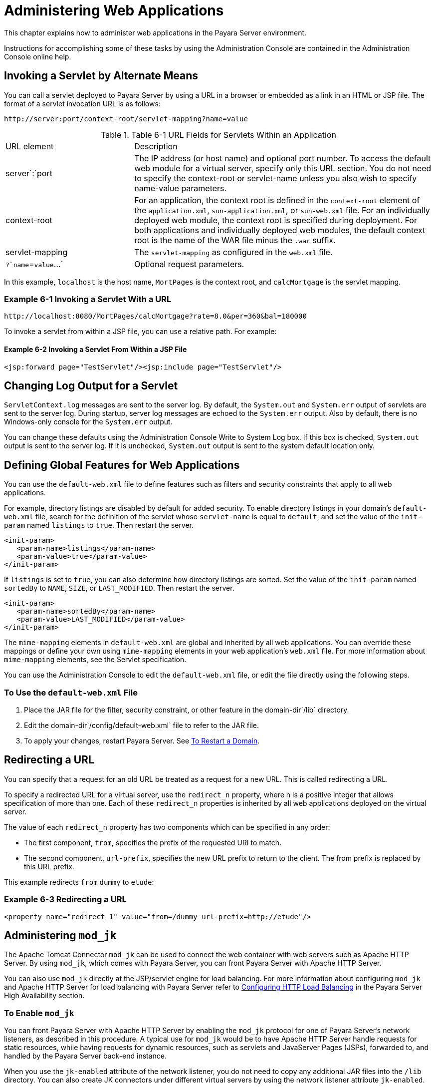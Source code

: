 [[administering-web-applications]]
= Administering Web Applications

This chapter explains how to administer web applications in the Payara Server environment.

Instructions for accomplishing some of these tasks by using the Administration Console are contained in the Administration Console online help.

[[invoking-a-servlet-by-alternate-means]]
== Invoking a Servlet by Alternate Means

You can call a servlet deployed to Payara Server by using a URL in a browser or embedded as a link in an HTML or JSP file. The format of a servlet invocation URL is as follows:

[source,text]
----
http://server:port/context-root/servlet-mapping?name=value
----

.Table 6-1 URL Fields for Servlets Within an Application
[header, cols="3,7"]
|===
|URL element
|Description
|server`:`port
| The IP address (or host name) and optional port number. To access the default web module for a virtual server, specify only this URL section. You do not need to specify the context-root or servlet-name unless you also wish to specify name-value parameters.

| context-root
| For an application, the context root is defined in the `context-root` element of the `application.xml`, `sun-application.xml`, or `sun-web.xml` file. For an individually deployed web module, the context  root is specified during deployment. For both applications and individually deployed web modules, the default context root is the name of the WAR file minus the `.war` suffix.

| servlet-mapping
| The `servlet-mapping` as configured in the `web.xml` file.

| `?`name`=`value`...`
| Optional request parameters.
|===

In this example, `localhost` is the host name, `MortPages` is the context root, and `calcMortgage` is the servlet mapping.

=== *Example 6-1 Invoking a Servlet With a URL*
[source,text]
----
http://localhost:8080/MortPages/calcMortgage?rate=8.0&per=360&bal=180000
----

To invoke a servlet from within a JSP file, you can use a relative path. For example:

==== *Example 6-2 Invoking a Servlet From Within a JSP File*
[source,text]
----
<jsp:forward page="TestServlet"/><jsp:include page="TestServlet"/>
----

[[changing-log-output-for-a-servlet]]
== Changing Log Output for a Servlet

`ServletContext.log` messages are sent to the server log. By default, the `System.out` and `System.err` output of servlets are sent to the server log. During startup, server log messages are echoed to the `System.err` output. Also by default, there is no Windows-only console for the `System.err` output.

You can change these defaults using the Administration Console Write to System Log box. If this box is checked, `System.out` output is sent to the server log. If it is unchecked, `System.out` output is sent to the system default location only.

[[defining-global-features-for-web-applications]]
== Defining Global Features for Web Applications

You can use the `default-web.xml` file to define features such as filters and security constraints that apply to all web applications.

For example, directory listings are disabled by default for added security. To enable directory listings in your domain's `default-web.xml` file, search for the definition of the servlet whose `servlet-name` is equal to `default`, and set the value of the `init-param` named `listings` to `true`. Then restart the server.

[source,xml]
----
<init-param>
   <param-name>listings</param-name>
   <param-value>true</param-value>
</init-param>
----

If `listings` is set to `true`, you can also determine how directory listings are sorted. Set the value of the `init-param` named `sortedBy` to `NAME`, `SIZE`, or `LAST_MODIFIED`. Then restart the server.

[source,xml]
----
<init-param>
   <param-name>sortedBy</param-name>
   <param-value>LAST_MODIFIED</param-value>
</init-param>
----

The `mime-mapping` elements in `default-web.xml` are global and inherited by all web applications. You can override these mappings or define your own using `mime-mapping` elements in your web application's `web.xml` file. For more information about `mime-mapping` elements, see the Servlet specification.

You can use the Administration Console to edit the `default-web.xml` file, or edit the file directly using the following steps.

[[to-use-the-default-web.xml-file]]
=== To Use the `default-web.xml` File

. Place the JAR file for the filter, security constraint, or other feature in the domain-dir`/lib` directory.
. Edit the domain-dir`/config/default-web.xml` file to refer to the JAR file.
. To apply your changes, restart Payara Server. See xref:Technical Documentation/Payara Server Documentation/General Administration/domains.adoc#to-restart-a-domain[To Restart a Domain].

[[redirecting-a-url]]
== Redirecting a URL

You can specify that a request for an old URL be treated as a request for a new URL. This is called redirecting a URL.

To specify a redirected URL for a virtual server, use the `redirect_n` property, where n is a positive integer that allows specification of more than one. Each of these `redirect_n` properties is inherited by all web applications deployed on the virtual server.

The value of each `redirect_n` property has two components which can be specified in any order:

* The first component, `from`, specifies the prefix of the requested URI to match.
* The second component, `url-prefix`, specifies the new URL prefix to return to the client. The from prefix is replaced by this URL prefix.


This example redirects `from` `dummy` to `etude`:

=== *Example 6-3 Redirecting a URL*
[source,xml]
----
<property name="redirect_1" value="from=/dummy url-prefix=http://etude"/>
----

[[administering-mod_jk]]
== Administering `mod_jk`

The Apache Tomcat Connector `mod_jk` can be used to connect the web container with web servers such as Apache HTTP Server. By using `mod_jk`, which comes with Payara Server, you can front Payara Server with Apache HTTP Server.

You can also use `mod_jk` directly at the JSP/servlet engine for load balancing. For more information about configuring `mod_jk` and Apache HTTP Server for load
balancing with Payara Server refer to xref:Technical Documentation/Payara Server Documentation/High Availability/Configuring HTTP Load Balancing.adoc#configuring-http-load-balancing[Configuring HTTP Load Balancing] in the Payara Server High Availability section.

[[to-enable-mod_jk]]
=== To Enable `mod_jk`

You can front Payara Server with Apache HTTP Server by enabling the `mod_jk` protocol for one of Payara Server's network listeners, as described in this procedure. A typical use for `mod_jk` would be to have Apache HTTP Server handle requests for static resources, while having requests for dynamic resources, such as servlets and JavaServer Pages (JSPs), forwarded to, and handled by the Payara Server back-end instance.

When you use the `jk-enabled` attribute of the network listener, you do not need to copy any additional JAR files into the `/lib` directory. You can also create JK connectors under different virtual servers by using the network listener attribute `jk-enabled`.

. Install Apache HTTP Server and `mod_jk`.
* For information on installing Apache HTTP Server, see `https://httpd.apache.org/docs/2.4/install.html`.
* For information on installing `mod_jk`, see `http://tomcat.apache.org/connectors-doc/webserver_howto/apache.html`.
. Configure the following files:
* `apache2/conf/httpd.conf`, the main Apache configuration file
* `apache2/conf/workers.properties` xref:Technical Documentation/Payara Server Documentation/General Administration/webapps.adoc#example-6-4[Example 6-4] and
xref:Technical Documentation/Payara Server Documentation/General Administration/webapps.adoc#example-6-5[Example 6-5] provide examples of configuring these two files.
. Start Apache HTTP Server (`httpd`).
. Start Payara Server with at least one web application deployed. +
In order for the `mod_jk`-enabled network listener to start listening for requests, the web container must be started. Normally, this is achieved by deploying a web application.
. Create a jk-enabled network listener by using the xref:ROOT:Technical Documentation/Payara Server Documentation/Command Reference/create-network-listener.adoc[`create-network-listener`] subcommand.
+
[source,shell]
----
asadmin> create-network-listener --protocol http-listener-1 \
--listenerport 8009 --jkenabled true jk-connector
----
. If you are using the `glassfish-jk.properties` file to use non-default values of attributes described at `http://tomcat.apache.org/tomcat-5.5-doc/config/ajp.html`), set the `jk-configuration-file` property of the network listener to the fully-qualified file name of the `glassfish-jk.properties` file.
+
[source,shell]
----
asadmin> set server-config.network-config.network-listeners.network-listener.\
jk-connector.jk-configuration-file=domain-dir/config/glassfish-jk.properties
----
. If you expect to need more than five threads for the listener, increase the maximum threads in the `http-thread-pool` pool:
+
[source,shell]
----
asadmin> set configs.config.server-config.thread-pools.thread-pool.\
http-thread-pool.max-thread-pool-size=value
----
. To apply your changes, restart Payara Server. See xref:Technical Documentation/Payara Server Documentation/General Administration/domains.adoc#to-restart-a-domain[To Restart a Domain].

[[example-6-4]]
==== *Example 6-4 `httpd.conf` File for `mod_jk`*

This example shows an `httpd.conf` file that is set for `mod_jk`. In this example, `mod_jk` used as a simple pass-through.

[source,text]
----
LoadModule jk_module /usr/lib/httpd/modules/mod_jk.so
JkWorkersFile /etc/httpd/conf/worker.properties
# Where to put jk logs
JkLogFile /var/log/httpd/mod_jk.log
# Set the jk log level [debug/error/info]
JkLogLevel debug
# Select the log format
JkLogStampFormat "[%a %b %d %H:%M:%S %Y] "
# JkOptions indicate to send SSL KEY SIZE,
JkOptions +ForwardKeySize +ForwardURICompat -ForwardDirectories
# JkRequestLogFormat set the request format
JkRequestLogFormat "%w %V %T"
# Send all jsp requests to GlassFish
JkMount /*.jsp worker1
# Send all glassfish-test requests to GlassFish
JkMount /glassfish-test/* worker1
----

[[example-6-5]]
==== *Example 6-5 `workers.properties` File for `mod_jk`*

This example shows a `workers.properties` that is set for `mod_jk`. This `workers.properties` file is referenced in the second line of xref:Technical Documentation/Payara Server Documentation/General Administration/webapps.adoc#example-6-4[Example 6-4].

[source,text]
----
# Define 1 real worker using ajp13
worker.list=worker1
# Set properties for worker1 (ajp13)
worker.worker1.type=ajp13
worker.worker1.host=localhost
worker.worker1.port=8009
----

* For more information on Apache, see `http://httpd.apache.org/`.
* For more information on Apache Tomcat Connector, see `http://tomcat.apache.org/connectors-doc/index.html`.

[[to-load-balance-using-mod_jk-and-payara-server]]
=== To Load Balance Using `mod_jk` and Payara Server

Load balancing is the process of dividing the amount of work that a computer has to do between two or more computers so that more work gets done in the same amount of time. Load balancing can be configured with or without security.

In order to support stickiness, the Apache `mod_jk` load balancer relies on a `jvmRoute` system property that is included in any `JSESSIONID` received by the load balancer. This means that every Payara Server instance that is front-ended by the Apache load balancer must be configured with a unique
`jvmRoute` system property.

.  On each of the instances, perform the steps in  xref:Technical Documentation/Payara Server Documentation/General Administration/webapps.adoc#to-enable-mod_jk[To Enable `mod_jk`]. +
If your instances run on the same machine, you must choose different JK ports. The ports must match `worker.worker*.port` in your `workers.properties` file. See the properties file in xref:Technical Documentation/Payara Server Documentation/General Administration/webapps.adoc#example-6-5[Example 6-5].

. On each of the instances, create the `jvmRoute` system property of Payara Server by using the xref:ROOT:Technical Documentation/Payara Server Documentation/Command Reference/create-jvm-options.adoc[`create-jvm-options`] subcommand. +
Use the following format:
+
[source,shell]
----
asadmin> create-jvm-options "-DjvmRoute=/instance-worker-name"/
----
where instance-worker-name is the name of the worker that you defined to
represent the instance in the `workers.properties` file.
. To apply your changes, restart Apache HTTP Server and Payara Server.

[[example-6-6]]
==== *Example 6-6 `httpd.conf` File for Load Balancing*

This example shows an `httpd.conf` file that is set for load balancing.

[source,text]
----
LoadModule jk_module /usr/lib/httpd/modules/mod_jk.so
JkWorkersFile /etc/httpd/conf/worker.properties
# Where to put jk logs
JkLogFile /var/log/httpd/mod_jk.log
# Set the jk log level [debug/error/info]
JkLogLevel debug
# Select the log format
JkLogStampFormat "[%a %b %d %H:%M:%S %Y] "
# JkOptions indicate to send SSL KEY SIZE,
JkOptions +ForwardKeySize +ForwardURICompat -ForwardDirectories
# JkRequestLogFormat set the request format
JkRequestLogFormat "%w %V %T"
# Send all jsp requests to Payara Server
JkMount /*.jsp worker1
# Send all glassfish-test requests to Payara Server
JkMount /glassfish-test/* loadbalancer
----

[[example-6-7]]
==== *Example 6-7 `workers.properties` File for Load Balancing*

This example shows a `workers.properties` or `glassfish-jk.properties` file that is set for load balancing. The `worker.worker*.port` should match with JK ports you created.

[source,text]
----
worker.list=worker1,worker2,loadbalancer
worker.worker1.type=ajp13
worker.worker1.host=localhost
worker.worker1.port=8009
worker.worker1.lbfactor=1
worker.worker1.socket_keepalive=1
worker.worker1.socket_timeout=300
worker.worker2.type=ajp13
worker.worker2.host=localhost
worker.worker2.port=8010
worker.worker2.lbfactor=1
worker.worker2.socket_keepalive=1
worker.worker2.socket_timeout=300
worker.loadbalancer.type=lb
worker.loadbalancer.balance_workers=worker1,worker2
----

[[to-enable-ssl-between-the-mod_jk-load-balancer-and-the-browser]]
=== To Enable SSL Between the `mod_jk` Load Balancer and the Browser

To activate security for `mod_jk` on Payara Server, you must first generate a Secure Socket Layer (SSL) self-signed certificate on the Apache HTTP Server with the `mod_ssl` module. The tasks include generating a private key, a Certificate Signing Request (CSR), a self-signed certificate, and configuring SSL-enabled virtual hosts.

Before You Begin, The `mod_jk` connector must be enabled.

. Generate the private key as follows:
+
[source,shell]
----
openssl genrsa -des3 -rand file1:file2:file3:file4:file5 -out server.key 1024
----
where `file1:file2:` and so on represents the random compressed files.

. Remove the pass-phrase from the key as follows:
+
[source,shell]
----
openssl rsa -in server.key -out server.pem
----

. Generate the CSR is as follows:
+
[source,shell]
----
openssl req -new -key server.pem -out server.csr
----
Enter the information you are prompted for.
. Generate a temporary certificate as follows: +
[source,shell]
----
openssl x509 -req -days 60 -in server.csr -signkey server.pem -out server.crt
----
This temporary certificate is good for 60 days.
. Create the `http-ssl.conf` file under the `/etc/apache2/conf.d` directory.
. In the `http-ssl.conf` file, add one of the following redirects:
* Redirect a web application, for example, `JkMount /hello/* worker1`.
* Redirect all requests, for example, `JkMount /* worker1`. +
[source,text]
----
# Send all jsp requests to GlassFish
JkMount /*.jsp worker1
# Send all glassfish-test requests to GlassFish
JkMount /glassfish-test/* loadbalancer
----

[[example-6-8]]
==== *Example 6-8 `http-ssl.conf` File for `mod_jk` Security*

A basic SSL-enabled virtual host will appear in the `http-ssl.conf` file. In this example, all requests are redirected.

[source,text]
----
Listen 443
<VirtualHost _default_:443>
SSLEngine on
SSLCipherSuite ALL:!ADH:!EXP56:RC4+RSA:+HIGH:+MEDIUM:+LOW:+SSLv2:+EXP:+eNULL
SSLCertificateFile "/etc/apache2/2.2/server.crt"
SSLCertificateKeyFile "/etc/apache2/2.2/server.pem"
JkMount /* worker1
</VirtualHost>
----

[[to-enable-ssl-between-the-mod_jk-load-balancer-and-payara-server]]
=== To Enable SSL Between the `mod_jk` Load Balancer and Payara Server

This procedure does not enable SSL transfer between `mod_jk` and Payara Server. It enables `mod_jk` to forward SSL-encrypted information from the browser to Payara Server.

Before You Begin, The self-signed certificate must be configured.

. Perform the steps in xref:Technical Documentation/Payara Server Documentation/General Administration/webapps.adoc#to-enable-mod_jk[To Enable `mod_jk`].
. Start another Payara Server with at least one web application deployed. In order for the `mod_jk`-enabled network listener to start listening for requests, the web container must be started. Normally, this is achieved by deploying a web application.
. Follow instructions from xref:Technical Documentation/Payara Server Documentation/General Administration/http_https.adoc#to-configure-an-http-listener-for-ssl[To Configure and HTTP Listener for SSL] on the `mod_jk` connector. +
Use the following format:
+
[source,shell]
----
asadmin> create-ssl --type http-listener --certname sampleCert new-listener
----
. Add the following directives in the `httpd.conf` file under the `/etc/apache2/conf.d` directory:
+
[source,shell]
----
# Should mod_jk send SSL information (default is On)
JkExtractSSL On
# What is the indicator for SSL (default is HTTPS)
JkHTTPSIndicator HTTPS
# What is the indicator for SSL session (default is SSL_SESSION_ID)
JkSESSIONIndicator SSL_SESSION_ID
# What is the indicator for client SSL cipher suit (default is SSL_CIPHER )
JkCIPHERIndicator SSL_CIPHER
# What is the indicator for the client SSL certificated? (default is SSL_CLIENT_CERT )
JkCERTSIndicator SSL_CLIENT_CERT
----
+
.  To apply your changes, restart Apache HTTP Server and Payara Server.

[[administering-mod_proxy_ajp]]
== Administering `mod_proxy_ajp`

The Apache Connector `mod_proxy_ajp` can be used to connect the web container with Apache HTTP Server. By using `mod_proxy_ajp`, you can front Payara Server with Apache HTTP Server.

[[to-enable-mod_proxy_ajp]]
=== To Enable `mod_proxy_ajp`

You can front Payara Server with Apache HTTP Server and its `mod_proxy_ajp` connector by enabling the AJP protocol for one of Payara Server's network
listeners, as described in this procedure. A typical use for `mod_proxy_ajp` would be to have Apache HTTP Server handle requests for static resources,
while having requests for dynamic resources, such as servlets and JavaServer Pages (JSPs), forwarded to, and handled by the Payara Server back-end instance.

. Install Apache HTTP Server. For information on installing Apache HTTP Server, see `https://httpd.apache.org/docs/2.4/install.html`.
. Configure `apache2/conf/httpd.conf`, the main Apache configuration file. For example:
+
[source,shell]
----
LoadModule proxy_module /usr/lib/httpd/modules/mod_proxy.so
LoadModule proxy_ajp_module /usr/lib/httpd/modules/mod_proxy_ajp.so

Listen 1979
NameVirtualHost *:1979
<VirtualHost *:1979>
   ServerName localhost
   ErrorLog /var/log/apache2/ajp.error.log
   CustomLog /var/log/apache2/ajp.log combined

   <Proxy *>
     AddDefaultCharset Off
     Order deny,allow
     Allow from all
   </Proxy>

   ProxyPass / ajp://localhost:8009/
   ProxyPassReverse / ajp://localhost:8009/
</VirtualHost>
----
. Start Apache HTTP Server (`httpd`).
. Create a jk-enabled network listener by using the `create-network-listener` subcommand.
+
[source,shell]
----
asadmin> create-network-listener --protocol http-listener-1 \
--listenerport 8009 --jkenabled true jk-connector
----
. If you expect to need more than five threads for the listener, increase the maximum threads in the `http-thread-pool` pool:
+
[source,shell]
----
asadmin> set configs.config.server-config.thread-pools.thread-pool.\
http-thread-pool.max-thread-pool-size=value
----
. To apply your changes, restart Payara Server. +
See xref:Technical Documentation/Payara Server Documentation/General Administration/domains.adoc#to-restart-a-domain[To Restart a Domain].

* For more information on Apache, see `http://httpd.apache.org/`.
* For more information on the Apache `mod_proxy_ajp` Connector, see https://httpd.apache.org/docs/2.4/mod/mod_proxy.html and https://httpd.apache.org/docs/2.4/mod/mod_proxy_ajp.html.
* For more information on the AJP protocol, see http://tomcat.apache.org/connectors-doc/ajp/ajpv13a.html.


[[to-load-balance-using-mod_proxy_ajp-and-payara-server]]
=== To Load Balance Using `mod_proxy_ajp` and Payara Server

Load balancing is the process of dividing the amount of work that a computer has to do between two or more computers so that more work gets done in the same amount of time. In the Payara Server context, load balancing is most frequently used to distribute work among the instances in a Payara Server cluster.

To configure load balancing using `mod_proxy_ajp`, you must use the `mod_proxy_balancer` Apache module in addition to `mod_proxy_ajp`.

In order to support stickiness, the `mod_proxy_balancer` load balancer relies on a `jvmRoute` system property that is included in any `JSESSIONID` received by the load balancer.  Consequently, every Payara Server instance that is front-ended by the Apache load balancer must be configured with a unique `jvmRoute` system property.

. Install Apache HTTP Server. For information on installing Apache HTTP Server, see https://httpd.apache.org/docs/2.4/install.html
. Configure `apache2/conf/httpd.conf`, the main Apache configuration file. For example:
+
[source,shell]
----
LoadModule proxy_module /usr/lib/httpd/modules/mod_proxy.so
LoadModule proxy_ajp_module /usr/lib/httpd/modules/mod_proxy_ajp.so
LoadModule proxy_balancer_module /usr/lib/httpd/modules/mod_proxy_balancer.so

# Forward proxy needs to be turned off
ProxyRequests Off
# Keep the original Host Header
ProxyPreserveHost On

   <Proxy *>
      Order deny,allow
      Deny from all
      Allow from localhost
   </Proxy>

# Each BalancerMember corresponds to an instance in the Payara Server
# cluster. The port specified for each instance must match the ajp port
# specified for that instance.
<Proxy balancer://localhost>
    BalancerMember ajp://localhost:8009
    BalancerMember ajp://localhost:8010
    BalancerMember ajp://localhost:8011
</Proxy>
----
. Start Apache HTTP Server (`httpd`).
. In Payara Server, use the `create-network-listener` subcommand to create a jk-enabled network listener targeted to the cluster. For example:
+
[source,shell]
----
asadmin> create-network-listener --jkenabled true --target cluster1 \
--protocol http-listener-1 --listenerport ${AJP_PORT} jk-listener
----
In this example, `cluster1` is the name of the cluster and `jk-listener` is the name of the new listener.

. If you expect to need more than five threads for the listener, increase the maximum threads in the `http-thread-pool` pool:
+
[source,shell]
----
asadmin> set configs.config.cluster1-config.thread-pools.thread-pool.\
http-thread-pool.max-thread-pool-size=value
----

. Use the `create-jvm-options` subcommand to create the `jvmRoute` property targeted to the cluster. For example:
+
[source,shell]
----
asadmin> create-jvm-options --target cluster1 \
"-DjvmRoute=\${AJP_INSTANCE_NAME}"
----

. Use the `create-system-properties` subcommand to define the `AJP_PORT` and `AJP_INSTANCE_NAME` properties for each of the instances in the cluster, making sure to match the port values you used in Step 2 when specifying the load balancer members. For example:
+
[source,shell]
----
asadmin> create-system-properties --target instance1 AJP_PORT=8009
asadmin> create-system-properties --target instance1 \
AJP_INSTANCE_NAME=instance1
asadmin> create-system-properties --target instance2 AJP_PORT=8010
asadmin> create-system-properties --target instance2 \
AJP_INSTANCE_NAME=instance2
asadmin> create-system-properties --target instance3 AJP_PORT=8011
asadmin> create-system-properties --target instance3 \
AJP_INSTANCE_NAME=instance3
----
In this example, `instance1`, `instance2` and `instance3` are the names of the Payara Server instances in the cluster.

. To apply your changes, restart Payara Server.
See xref:Technical Documentation/Payara Server Documentation/General Administration/domains.adoc#to-restart-a-domain[To Restart a Domain].


